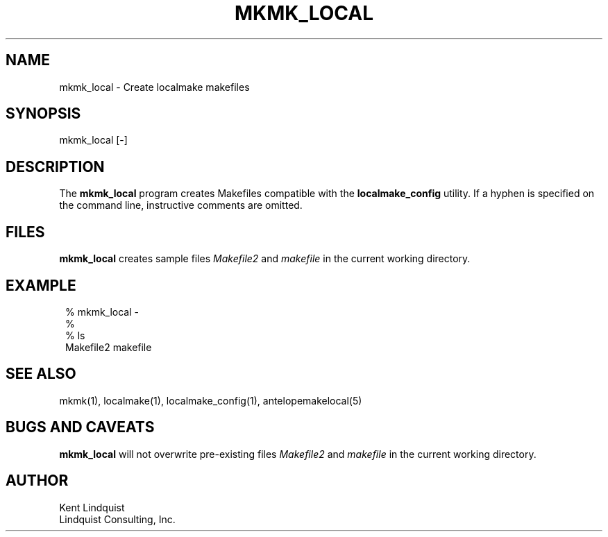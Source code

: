 .TH MKMK_LOCAL 1
.SH NAME
mkmk_local \- Create localmake makefiles
.SH SYNOPSIS
.nf
mkmk_local [-]
.fi
.SH DESCRIPTION
The \fBmkmk_local\fP program creates Makefiles compatible with the \fBlocalmake_config\fP
utility. If a hyphen is specified on the command line, instructive comments are omitted.

.SH FILES
\fBmkmk_local\fP creates sample files \fIMakefile2\fP and \fImakefile\fP
in the current working directory. 
.SH EXAMPLE
.in 2c
.ft CW
.nf
% mkmk_local -
%
% ls 
Makefile2 makefile
.fi
.ft R
.in
.SH "SEE ALSO"
.nf
mkmk(1), localmake(1), localmake_config(1), antelopemakelocal(5)
.fi
.SH "BUGS AND CAVEATS"
\fBmkmk_local\fP will not overwrite pre-existing files \fIMakefile2\fP and \fImakefile\fP
in the current working directory. 
.SH AUTHOR
.nf
Kent Lindquist 
Lindquist Consulting, Inc.
.fi
